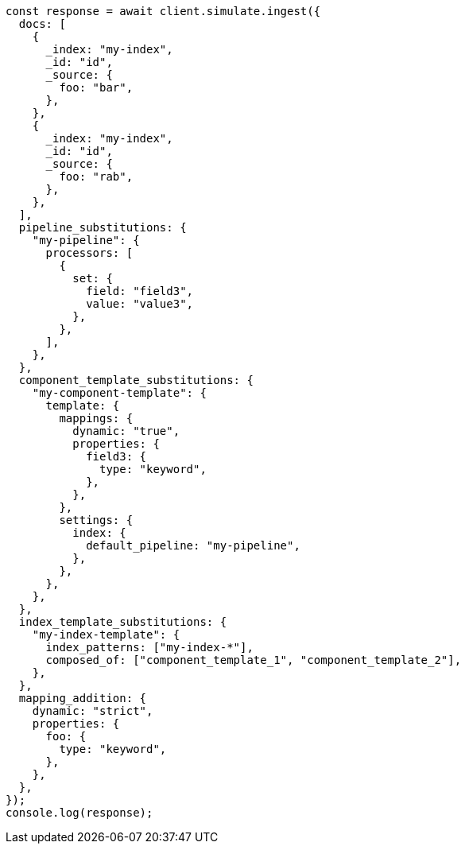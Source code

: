 // This file is autogenerated, DO NOT EDIT
// Use `node scripts/generate-docs-examples.js` to generate the docs examples

[source, js]
----
const response = await client.simulate.ingest({
  docs: [
    {
      _index: "my-index",
      _id: "id",
      _source: {
        foo: "bar",
      },
    },
    {
      _index: "my-index",
      _id: "id",
      _source: {
        foo: "rab",
      },
    },
  ],
  pipeline_substitutions: {
    "my-pipeline": {
      processors: [
        {
          set: {
            field: "field3",
            value: "value3",
          },
        },
      ],
    },
  },
  component_template_substitutions: {
    "my-component-template": {
      template: {
        mappings: {
          dynamic: "true",
          properties: {
            field3: {
              type: "keyword",
            },
          },
        },
        settings: {
          index: {
            default_pipeline: "my-pipeline",
          },
        },
      },
    },
  },
  index_template_substitutions: {
    "my-index-template": {
      index_patterns: ["my-index-*"],
      composed_of: ["component_template_1", "component_template_2"],
    },
  },
  mapping_addition: {
    dynamic: "strict",
    properties: {
      foo: {
        type: "keyword",
      },
    },
  },
});
console.log(response);
----
